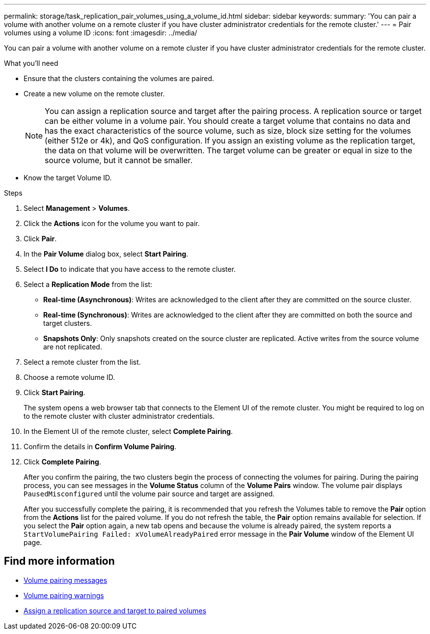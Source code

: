 ---
permalink: storage/task_replication_pair_volumes_using_a_volume_id.html
sidebar: sidebar
keywords:
summary: 'You can pair a volume with another volume on a remote cluster if you have cluster administrator credentials for the remote cluster.'
---
= Pair volumes using a volume ID
:icons: font
:imagesdir: ../media/

[.lead]
You can pair a volume with another volume on a remote cluster if you have cluster administrator credentials for the remote cluster.

.What you'll need
* Ensure that the clusters containing the volumes are paired.
* Create a new volume on the remote cluster.
+
NOTE: You can assign a replication source and target after the pairing process. A replication source or target can be either volume in a volume pair. You should create a target volume that contains no data and has the exact characteristics of the source volume, such as size, block size setting for the volumes (either 512e or 4k), and QoS configuration. If you assign an existing volume as the replication target, the data on that volume will be overwritten. The target volume can be greater or equal in size to the source volume, but it cannot be smaller.

* Know the target Volume ID.

.Steps
. Select *Management* > *Volumes*.
. Click the *Actions* icon for the volume you want to pair.
. Click *Pair*.
. In the *Pair Volume* dialog box, select *Start Pairing*.
. Select *I Do* to indicate that you have access to the remote cluster.
. Select a *Replication Mode* from the list:
 ** *Real-time (Asynchronous)*: Writes are acknowledged to the client after they are committed on the source cluster.
 ** *Real-time (Synchronous)*: Writes are acknowledged to the client after they are committed on both the source and target clusters.
 ** *Snapshots Only*: Only snapshots created on the source cluster are replicated. Active writes from the source volume are not replicated.
. Select a remote cluster from the list.
. Choose a remote volume ID.
. Click *Start Pairing*.
+
The system opens a web browser tab that connects to the Element UI of the remote cluster. You might be required to log on to the remote cluster with cluster administrator credentials.

. In the Element UI of the remote cluster, select *Complete Pairing*.
. Confirm the details in *Confirm Volume Pairing*.
. Click *Complete Pairing*.
+
After you confirm the pairing, the two clusters begin the process of connecting the volumes for pairing. During the pairing process, you can see messages in the *Volume Status* column of the *Volume Pairs* window. The volume pair displays `PausedMisconfigured` until the volume pair source and target are assigned.
+
After you successfully complete the pairing, it is recommended that you refresh the Volumes table to remove the *Pair* option from the *Actions* list for the paired volume. If you do not refresh the table, the *Pair* option remains available for selection. If you select the *Pair* option again, a new tab opens and because the volume is already paired, the system reports a `StartVolumePairing Failed: xVolumeAlreadyPaired` error message in the *Pair Volume* window of the Element UI page.

== Find more information

* xref:reference_replication_volume_pairing_messages.adoc[Volume pairing messages]
* xref:reference_replication_volume_pairing_warnings.adoc[Volume pairing warnings]
* xref:task_replication_assign_replication_source_and_target_to_paired_volumes.adoc[Assign a replication source and target to paired volumes]
